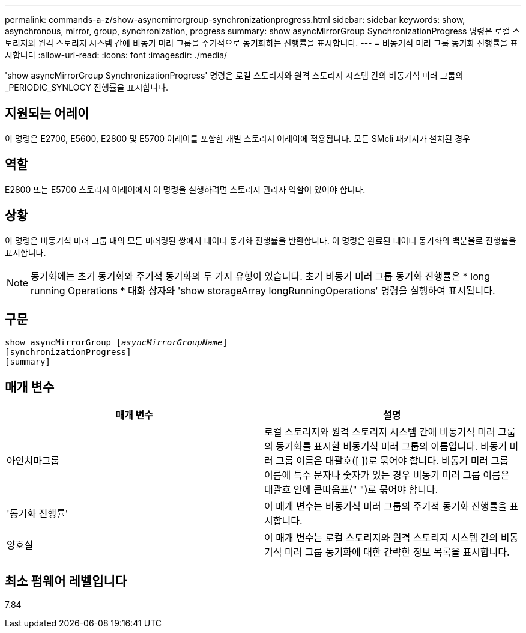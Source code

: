---
permalink: commands-a-z/show-asyncmirrorgroup-synchronizationprogress.html 
sidebar: sidebar 
keywords: show, asynchronous, mirror, group, synchronization, progress 
summary: show asyncMirrorGroup SynchronizationProgress 명령은 로컬 스토리지와 원격 스토리지 시스템 간에 비동기 미러 그룹을 주기적으로 동기화하는 진행률을 표시합니다. 
---
= 비동기식 미러 그룹 동기화 진행률을 표시합니다
:allow-uri-read: 
:icons: font
:imagesdir: ./media/


[role="lead"]
'show asyncMirrorGroup SynchronizationProgress' 명령은 로컬 스토리지와 원격 스토리지 시스템 간의 비동기식 미러 그룹의 _PERIODIC_SYNLOCY 진행률을 표시합니다.



== 지원되는 어레이

이 명령은 E2700, E5600, E2800 및 E5700 어레이를 포함한 개별 스토리지 어레이에 적용됩니다. 모든 SMcli 패키지가 설치된 경우



== 역할

E2800 또는 E5700 스토리지 어레이에서 이 명령을 실행하려면 스토리지 관리자 역할이 있어야 합니다.



== 상황

이 명령은 비동기식 미러 그룹 내의 모든 미러링된 쌍에서 데이터 동기화 진행률을 반환합니다. 이 명령은 완료된 데이터 동기화의 백분율로 진행률을 표시합니다.

[NOTE]
====
동기화에는 초기 동기화와 주기적 동기화의 두 가지 유형이 있습니다. 초기 비동기 미러 그룹 동기화 진행률은 * long running Operations * 대화 상자와 'show storageArray longRunningOperations' 명령을 실행하여 표시됩니다.

====


== 구문

[listing, subs="+macros"]
----
show asyncMirrorGroup pass:quotes[[_asyncMirrorGroupName_]]
[synchronizationProgress]
[summary]
----


== 매개 변수

[cols="2*"]
|===
| 매개 변수 | 설명 


 a| 
아인치마그룹
 a| 
로컬 스토리지와 원격 스토리지 시스템 간에 비동기식 미러 그룹의 동기화를 표시할 비동기식 미러 그룹의 이름입니다. 비동기 미러 그룹 이름은 대괄호([ ])로 묶어야 합니다. 비동기 미러 그룹 이름에 특수 문자나 숫자가 있는 경우 비동기 미러 그룹 이름은 대괄호 안에 큰따옴표(" ")로 묶어야 합니다.



 a| 
'동기화 진행률'
 a| 
이 매개 변수는 비동기식 미러 그룹의 주기적 동기화 진행률을 표시합니다.



 a| 
양호실
 a| 
이 매개 변수는 로컬 스토리지와 원격 스토리지 시스템 간의 비동기식 미러 그룹 동기화에 대한 간략한 정보 목록을 표시합니다.

|===


== 최소 펌웨어 레벨입니다

7.84
